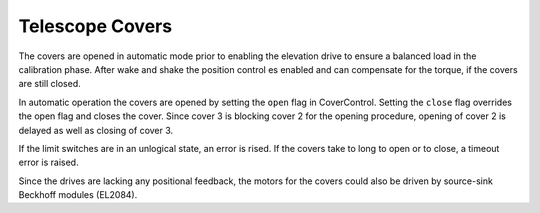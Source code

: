 Telescope Covers
================

The covers are opened in automatic mode prior to enabling the elevation drive to
ensure a balanced load in the calibration phase. After wake and shake the position
control es enabled and can compensate for the torque, if the covers are still
closed.

In automatic operation the covers are opened by setting the ``open`` flag in
CoverControl. Setting the ``close`` flag overrides the open flag and closes the
cover.
Since cover 3 is blocking cover 2 for the opening procedure, opening of cover 2
is delayed as well as closing of cover 3.

If the limit switches are in an unlogical state, an error is rised. If the covers
take to long to open or to close, a timeout error is raised.

Since the drives are lacking any positional feedback, the motors for the covers
could also be driven by source-sink Beckhoff modules (EL2084).
